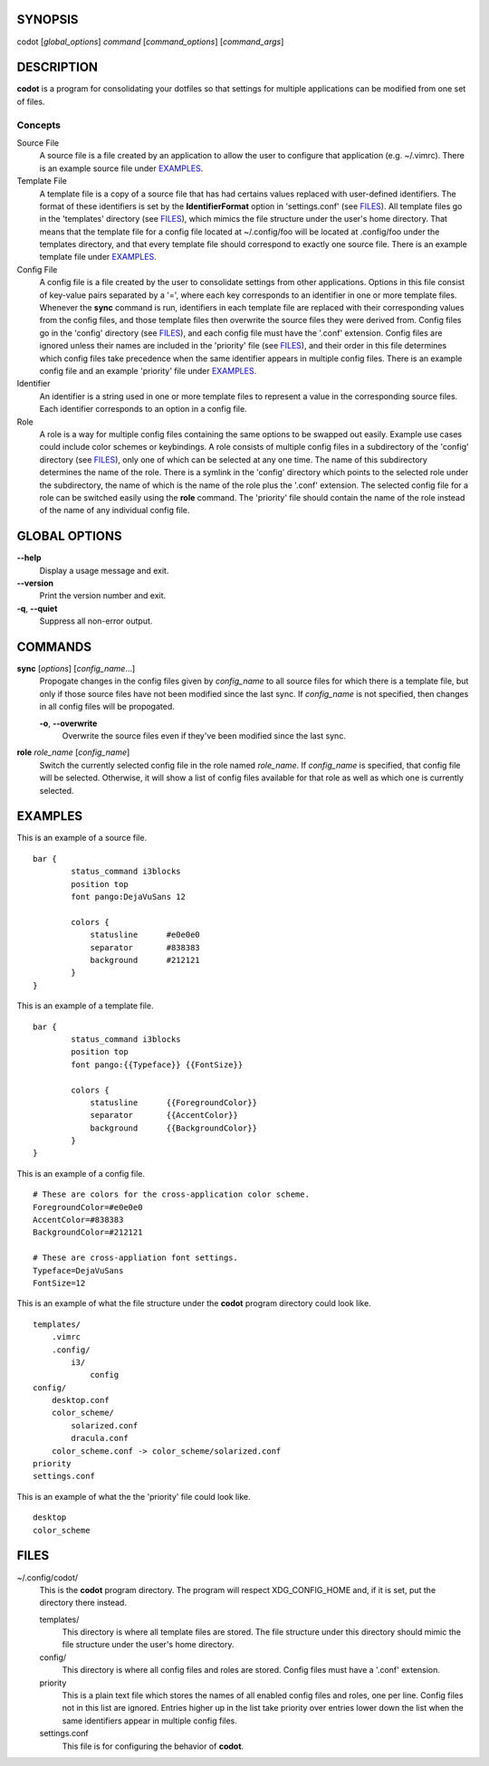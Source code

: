 SYNOPSIS
========
codot [*global_options*] *command* [*command_options*] [*command_args*]

DESCRIPTION
===========
**codot** is a program for consolidating your dotfiles so that settings for
multiple applications can be modified from one set of files.

Concepts
--------
Source File
    A source file is a file created by an application to allow the user to
    configure that application (e.g. ~/.vimrc). There is an example source file
    under EXAMPLES_.

Template File
    A template file is a copy of a source file that has had certains values
    replaced with user-defined identifiers. The format of these identifiers is
    set by the **IdentifierFormat** option in 'settings.conf' (see FILES_). All
    template files go in the 'templates' directory (see FILES_), which mimics
    the file structure under the user's home directory. That means that the
    template file for a config file located at ~/.config/foo will be located at
    .config/foo under the templates directory, and that every template file
    should correspond to exactly one source file. There is an example template
    file under EXAMPLES_.

Config File
    A config file is a file created by the user to consolidate settings from
    other applications. Options in this file consist of key-value pairs
    separated by a '=', where each key corresponds to an identifier in one or
    more template files. Whenever the **sync** command is run, identifiers in
    each template file are replaced with their corresponding values from the
    config files, and those template files then overwrite the source files they
    were derived from. Config files go in the 'config' directory (see FILES_),
    and each config file must have the '.conf' extension. Config files are
    ignored unless their names are included in the 'priority' file (see
    FILES_), and their order in this file determines which config files take
    precedence when the same identifier appears in multiple config files. There
    is an example config file and an example 'priority' file under EXAMPLES_.

Identifier
    An identifier is a string used in one or more template files to represent a
    value in the corresponding source files. Each identifier corresponds to an
    option in a config file.

Role
    A role is a way for multiple config files containing the same options to be
    swapped out easily. Example use cases could include color schemes or
    keybindings. A role consists of multiple config files in a subdirectory of
    the 'config' directory (see FILES_), only one of which can be selected at
    any one time. The name of this subdirectory determines the name of the
    role. There is a symlink in the 'config' directory which points to the
    selected role under the subdirectory, the name of which is the name of the
    role plus the '.conf' extension.  The selected config file for a role can
    be switched easily using the **role** command.  The 'priority' file should
    contain the name of the role instead of the name of any individual config
    file.

GLOBAL OPTIONS
==============
**--help**
    Display a usage message and exit.

**--version**
    Print the version number and exit.

**-q**, **--quiet**
    Suppress all non-error output.

COMMANDS
========
**sync** [*options*] [*config_name*...]
    Propogate changes in the config files given by *config_name* to all source
    files for which there is a template file, but only if those source files
    have not been modified since the last sync. If *config_name* is not
    specified, then changes in all config files will be propogated.

    **-o**, **--overwrite**
        Overwrite the source files even if they've been modified since the last
        sync.

**role** *role_name* [*config_name*]
    Switch the currently selected config file in the role named *role_name*.
    If *config_name* is specified, that config file will be selected.
    Otherwise, it will show a list of config files available for that role as
    well as which one is currently selected.

EXAMPLES
========
This is an example of a source file. ::

    bar {
            status_command i3blocks
            position top
            font pango:DejaVuSans 12

            colors {
                statusline	#e0e0e0
                separator	#838383
                background	#212121
            }
    }

This is an example of a template file. ::

    bar {
            status_command i3blocks
            position top
            font pango:{{Typeface}} {{FontSize}}

            colors {
                statusline	{{ForegroundColor}}
                separator	{{AccentColor}}
                background	{{BackgroundColor}}
            }
    }

This is an example of a config file. ::

    # These are colors for the cross-application color scheme.
    ForegroundColor=#e0e0e0
    AccentColor=#838383
    BackgroundColor=#212121

    # These are cross-appliation font settings.
    Typeface=DejaVuSans
    FontSize=12

This is an example of what the file structure under the **codot** program
directory could look like. ::

    templates/
        .vimrc
        .config/
            i3/
                config
    config/
        desktop.conf
        color_scheme/
            solarized.conf
            dracula.conf
        color_scheme.conf -> color_scheme/solarized.conf
    priority
    settings.conf

This is an example of what the the 'priority' file could look like. ::

    desktop
    color_scheme

FILES
=====
~/.config/codot/
    This is the **codot** program directory. The program will respect
    XDG_CONFIG_HOME and, if it is set, put the directory there instead.

    templates/
        This directory is where all template files are stored. The file
        structure under this directory should mimic the file structure under
        the user's home directory.

    config/
        This directory is where all config files and roles are stored. Config
        files must have a '.conf' extension.

    priority
        This is a plain text file which stores the names of all enabled config
        files and roles, one per line. Config files not in this list are
        ignored. Entries higher up in the list take priority over entries lower
        down the list when the same identifiers appear in multiple config
        files.

    settings.conf
        This file is for configuring the behavior of **codot**.
